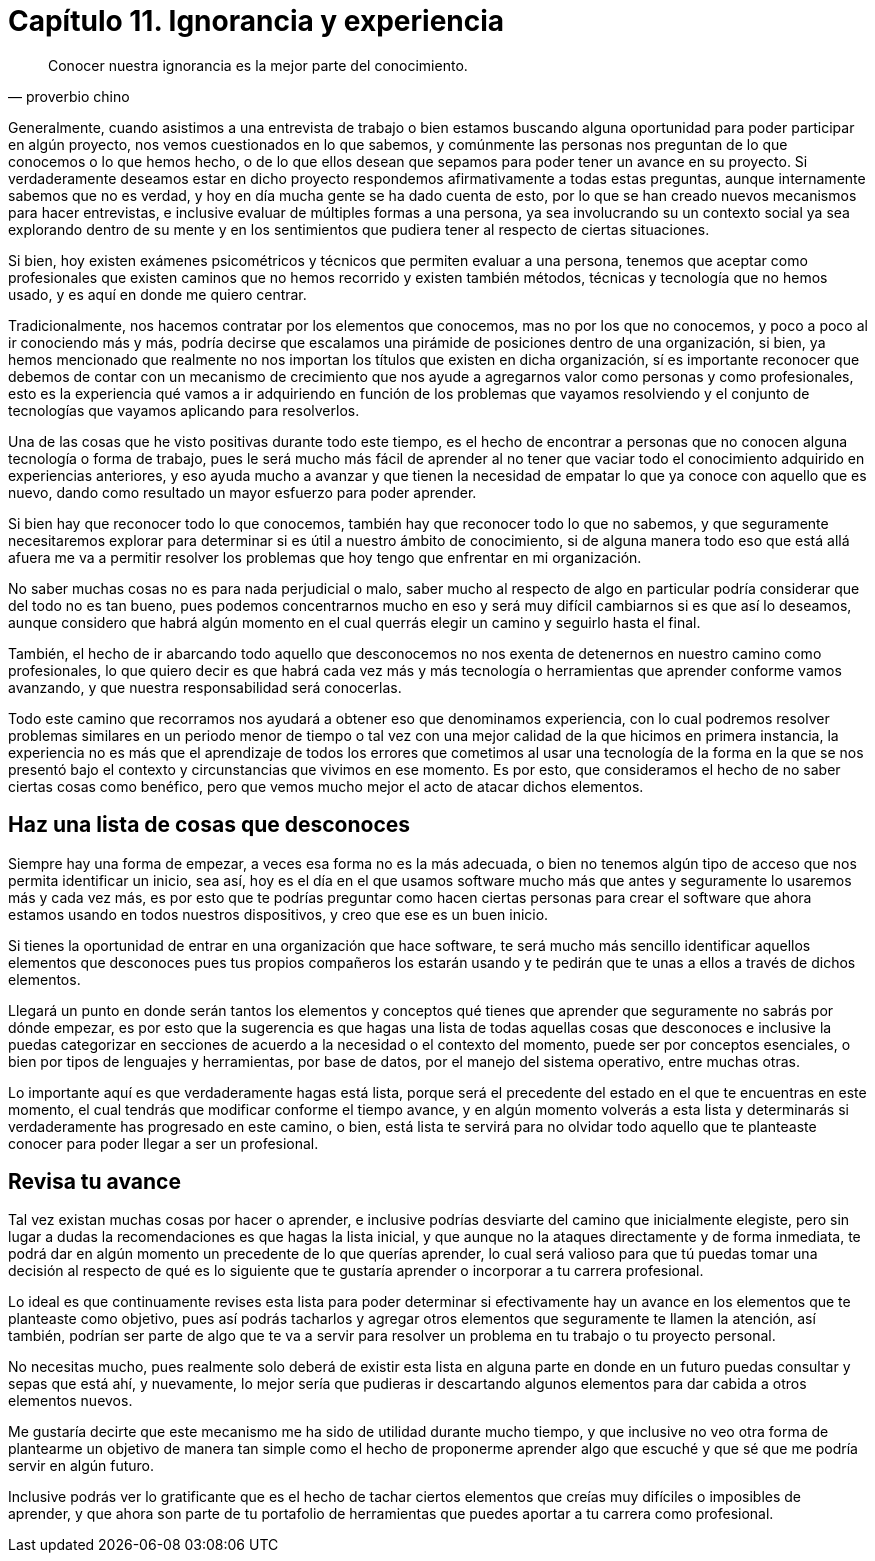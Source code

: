 
= Capítulo 11. Ignorancia y experiencia

[quote, proverbio chino]
Conocer nuestra ignorancia es la mejor parte del conocimiento.

Generalmente, cuando asistimos a una entrevista de trabajo o bien estamos buscando alguna oportunidad para poder participar en algún proyecto, nos vemos cuestionados en lo que sabemos,  y comúnmente las personas nos preguntan de lo que conocemos o lo que hemos hecho, o de lo que ellos desean que sepamos para poder tener un avance en su proyecto. Si verdaderamente deseamos estar en dicho proyecto respondemos afirmativamente a todas estas preguntas, aunque internamente sabemos que no es verdad, y hoy en día mucha gente se ha dado cuenta de esto, por lo que se han creado nuevos mecanismos para hacer entrevistas, e inclusive evaluar de múltiples formas a una persona, ya sea involucrando su un contexto social ya sea explorando dentro de su mente y en los sentimientos que pudiera tener al respecto de ciertas situaciones.

Si bien, hoy existen exámenes psicométricos y técnicos que permiten evaluar a una persona, tenemos que aceptar como profesionales que existen caminos que no hemos recorrido y existen también métodos, técnicas y tecnología que no hemos usado, y es aquí en donde me quiero centrar.

Tradicionalmente, nos hacemos contratar por los elementos que conocemos, mas no por los que no conocemos, y poco a poco al ir conociendo más y más, podría decirse que escalamos una pirámide de posiciones dentro de una organización, si bien, ya hemos mencionado que realmente no nos importan los títulos que existen en dicha organización, sí es importante reconocer que debemos de contar con un mecanismo de crecimiento que nos ayude a agregarnos valor como personas y como profesionales, esto es la experiencia qué vamos a ir adquiriendo en función de los problemas que vayamos resolviendo y el conjunto de tecnologías que vayamos aplicando para resolverlos.

Una de las cosas que he visto positivas durante todo este tiempo, es el hecho de encontrar a personas que no conocen alguna tecnología o forma de trabajo, pues le será mucho más fácil de aprender al no tener que vaciar todo el conocimiento adquirido en experiencias anteriores, y eso ayuda mucho a avanzar y que tienen la necesidad de empatar lo que ya conoce con aquello que es nuevo, dando como resultado un mayor esfuerzo para poder aprender.

Si bien hay que reconocer todo lo que conocemos, también hay que reconocer todo lo que no sabemos, y que seguramente necesitaremos explorar para determinar si es útil a nuestro ámbito de conocimiento, si de alguna manera todo eso que está allá afuera me va a permitir resolver los problemas que hoy tengo que enfrentar en mi organización.

No saber muchas cosas no es para nada perjudicial o malo, saber mucho al respecto de algo en particular podría considerar que del todo no es tan bueno, pues podemos concentrarnos mucho en eso y será muy difícil cambiarnos si es que así lo deseamos, aunque considero que habrá algún momento en el cual querrás elegir un camino y seguirlo hasta el final.

También, el hecho de ir abarcando todo aquello que desconocemos no nos exenta de detenernos en nuestro camino como profesionales, lo que quiero decir es que habrá cada vez más y más tecnología o herramientas que aprender conforme vamos avanzando, y que nuestra responsabilidad será conocerlas.

Todo este camino que recorramos nos ayudará a obtener eso que denominamos experiencia, con lo cual podremos resolver problemas similares en un periodo menor de tiempo o tal vez con una mejor calidad de la que hicimos en primera instancia, la experiencia no es más que el aprendizaje de todos los errores que cometimos al usar una tecnología de la forma en la que se nos presentó bajo el contexto y circunstancias que vivimos en ese momento.
Es por esto, que consideramos el hecho de no saber ciertas cosas como benéfico, pero que vemos mucho mejor el acto de atacar dichos elementos.

== Haz una lista de cosas que desconoces

Siempre hay una forma de empezar, a veces esa forma no es la más adecuada, o bien no tenemos algún tipo de acceso que nos permita identificar un inicio, sea así, hoy es el día en el que usamos software mucho más que antes y seguramente lo usaremos más y cada vez más, es por esto que te podrías preguntar como hacen ciertas personas para crear el software que ahora estamos usando en todos nuestros dispositivos, y creo que ese es un buen inicio.

Si tienes la oportunidad de entrar en una organización que hace software, te será mucho más sencillo identificar aquellos elementos que desconoces pues tus propios compañeros los estarán usando y te pedirán que te unas a ellos a través de dichos elementos.

Llegará un punto en donde serán tantos los elementos y conceptos qué tienes que aprender que seguramente no sabrás por dónde empezar, es por esto que la sugerencia es que hagas una lista de todas aquellas cosas que desconoces e inclusive la puedas categorizar en secciones de acuerdo a la necesidad o el contexto del momento, puede ser por conceptos esenciales, o bien por tipos de lenguajes y herramientas, por base de datos, por el manejo del sistema operativo, entre muchas otras.

Lo importante aquí es que verdaderamente hagas está lista, porque será el precedente del estado en el que te encuentras en este momento, el cual tendrás que modificar conforme el tiempo avance, y en algún momento volverás a esta lista y determinarás si verdaderamente has progresado en este camino, o bien, está lista te servirá para no olvidar todo aquello que te planteaste conocer para poder llegar a ser un profesional.

== Revisa tu avance

Tal vez existan muchas cosas por hacer o aprender, e inclusive podrías desviarte del camino que inicialmente elegiste, pero sin lugar a dudas la recomendaciones es que hagas la lista inicial, y que aunque no la ataques directamente y de forma inmediata, te podrá dar en algún momento un precedente de lo que querías aprender, lo cual será valioso para que tú puedas tomar una decisión al respecto de qué es lo siguiente que te gustaría aprender o incorporar a tu carrera profesional.

Lo ideal es que continuamente revises esta lista para poder determinar si efectivamente hay un avance en los elementos que te planteaste como objetivo, pues así podrás tacharlos y agregar otros elementos que seguramente te llamen la atención, así también, podrían ser parte de algo que te va a servir para resolver un problema en tu trabajo o tu proyecto personal.

No necesitas mucho, pues realmente solo deberá de existir esta lista en alguna parte en donde en un futuro puedas consultar y sepas que está ahí, y nuevamente, lo mejor sería que pudieras ir descartando algunos elementos para dar cabida a otros elementos nuevos.

Me gustaría decirte que este mecanismo me ha sido de utilidad durante mucho tiempo, y que inclusive no veo otra forma de plantearme un objetivo de manera tan simple como el hecho de proponerme aprender algo que escuché y que sé que me podría servir en algún futuro.

Inclusive podrás ver lo gratificante que es el hecho de tachar ciertos elementos que creías muy difíciles o imposibles de aprender, y que ahora son parte de tu portafolio de herramientas que puedes aportar a tu carrera como profesional.
